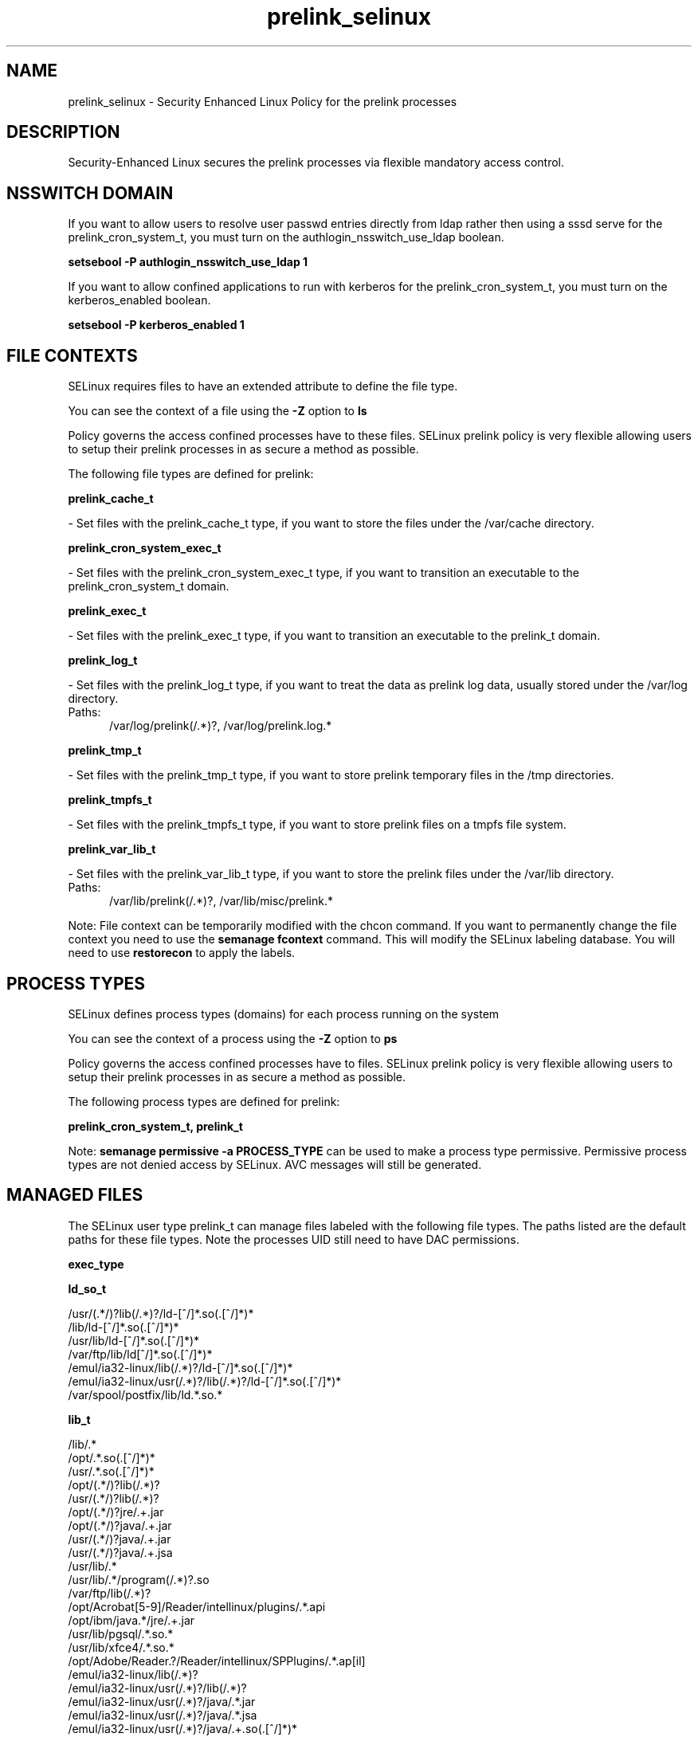 .TH  "prelink_selinux"  "8"  "prelink" "dwalsh@redhat.com" "prelink SELinux Policy documentation"
.SH "NAME"
prelink_selinux \- Security Enhanced Linux Policy for the prelink processes
.SH "DESCRIPTION"

Security-Enhanced Linux secures the prelink processes via flexible mandatory access
control.  

.SH NSSWITCH DOMAIN

.PP
If you want to allow users to resolve user passwd entries directly from ldap rather then using a sssd serve for the prelink_cron_system_t, you must turn on the authlogin_nsswitch_use_ldap boolean.

.EX
.B setsebool -P authlogin_nsswitch_use_ldap 1
.EE

.PP
If you want to allow confined applications to run with kerberos for the prelink_cron_system_t, you must turn on the kerberos_enabled boolean.

.EX
.B setsebool -P kerberos_enabled 1
.EE

.SH FILE CONTEXTS
SELinux requires files to have an extended attribute to define the file type. 
.PP
You can see the context of a file using the \fB\-Z\fP option to \fBls\bP
.PP
Policy governs the access confined processes have to these files. 
SELinux prelink policy is very flexible allowing users to setup their prelink processes in as secure a method as possible.
.PP 
The following file types are defined for prelink:


.EX
.PP
.B prelink_cache_t 
.EE

- Set files with the prelink_cache_t type, if you want to store the files under the /var/cache directory.


.EX
.PP
.B prelink_cron_system_exec_t 
.EE

- Set files with the prelink_cron_system_exec_t type, if you want to transition an executable to the prelink_cron_system_t domain.


.EX
.PP
.B prelink_exec_t 
.EE

- Set files with the prelink_exec_t type, if you want to transition an executable to the prelink_t domain.


.EX
.PP
.B prelink_log_t 
.EE

- Set files with the prelink_log_t type, if you want to treat the data as prelink log data, usually stored under the /var/log directory.

.br
.TP 5
Paths: 
/var/log/prelink(/.*)?, /var/log/prelink\.log.*

.EX
.PP
.B prelink_tmp_t 
.EE

- Set files with the prelink_tmp_t type, if you want to store prelink temporary files in the /tmp directories.


.EX
.PP
.B prelink_tmpfs_t 
.EE

- Set files with the prelink_tmpfs_t type, if you want to store prelink files on a tmpfs file system.


.EX
.PP
.B prelink_var_lib_t 
.EE

- Set files with the prelink_var_lib_t type, if you want to store the prelink files under the /var/lib directory.

.br
.TP 5
Paths: 
/var/lib/prelink(/.*)?, /var/lib/misc/prelink.*

.PP
Note: File context can be temporarily modified with the chcon command.  If you want to permanently change the file context you need to use the 
.B semanage fcontext 
command.  This will modify the SELinux labeling database.  You will need to use
.B restorecon
to apply the labels.

.SH PROCESS TYPES
SELinux defines process types (domains) for each process running on the system
.PP
You can see the context of a process using the \fB\-Z\fP option to \fBps\bP
.PP
Policy governs the access confined processes have to files. 
SELinux prelink policy is very flexible allowing users to setup their prelink processes in as secure a method as possible.
.PP 
The following process types are defined for prelink:

.EX
.B prelink_cron_system_t, prelink_t 
.EE
.PP
Note: 
.B semanage permissive -a PROCESS_TYPE 
can be used to make a process type permissive. Permissive process types are not denied access by SELinux. AVC messages will still be generated.

.SH "MANAGED FILES"

The SELinux user type prelink_t can manage files labeled with the following file types.  The paths listed are the default paths for these file types.  Note the processes UID still need to have DAC permissions.

.br
.B exec_type


.br
.B ld_so_t

	/usr/(.*/)?lib(/.*)?/ld-[^/]*\.so(\.[^/]*)*
.br
	/lib/ld-[^/]*\.so(\.[^/]*)*
.br
	/usr/lib/ld-[^/]*\.so(\.[^/]*)*
.br
	/var/ftp/lib/ld[^/]*\.so(\.[^/]*)*
.br
	/emul/ia32-linux/lib(/.*)?/ld-[^/]*\.so(\.[^/]*)*
.br
	/emul/ia32-linux/usr(/.*)?/lib(/.*)?/ld-[^/]*\.so(\.[^/]*)*
.br
	/var/spool/postfix/lib/ld.*\.so.*
.br

.br
.B lib_t

	/lib/.*
.br
	/opt/.*\.so(\.[^/]*)*
.br
	/usr/.*\.so(\.[^/]*)*
.br
	/opt/(.*/)?lib(/.*)?
.br
	/usr/(.*/)?lib(/.*)?
.br
	/opt/(.*/)?jre/.+\.jar
.br
	/opt/(.*/)?java/.+\.jar
.br
	/usr/(.*/)?java/.+\.jar
.br
	/usr/(.*/)?java/.+\.jsa
.br
	/usr/lib/.*
.br
	/usr/lib/.*/program(/.*)?\.so
.br
	/var/ftp/lib(/.*)?
.br
	/opt/Acrobat[5-9]/Reader/intellinux/plugins/.*\.api
.br
	/opt/ibm/java.*/jre/.+\.jar
.br
	/usr/lib/pgsql/.*\.so.*
.br
	/usr/lib/xfce4/.*\.so.*
.br
	/opt/Adobe/Reader.?/Reader/intellinux/SPPlugins/.*\.ap[il]
.br
	/emul/ia32-linux/lib(/.*)?
.br
	/emul/ia32-linux/usr(/.*)?/lib(/.*)?
.br
	/emul/ia32-linux/usr(/.*)?/java/.*\.jar
.br
	/emul/ia32-linux/usr(/.*)?/java/.*\.jsa
.br
	/emul/ia32-linux/usr(/.*)?/java/.+\.so(\.[^/]*)*
.br
	/var/spool/postfix/lib(/.*)?
.br
	/var/spool/postfix/usr(/.*)?
.br
	/var/mailman/pythonlib(/.*)?/.+\.so(\..*)?
.br
	/var/spool/postfix/lib64(/.*)?
.br
	/usr/lib/nspluginwrapper/np.*\.so
.br
	/usr/lib/pgsql/test/regress/.*\.so.*
.br
	/usr/share/hplip/prnt/plugins(/.*)?
.br
	/var/lib/spamassassin/compiled/.*\.so.*
.br
	/lib
.br
	/lib64
.br
	/usr/lib
.br
	/etc/ppp/plugins/rp-pppoe\.so
.br
	/usr/share/rhn/rhn_applet/eggtrayiconmodule\.so
.br

.br
.B mozilla_plugin_rw_t

	/usr/lib/mozilla/plugins-wrapped(/.*)?
.br

.br
.B prelink_cache_t

	/etc/prelink\.cache
.br

.br
.B prelink_object


.br
.B prelink_tmp_t


.br
.B prelink_tmpfs_t


.br
.B prelink_var_lib_t

	/var/lib/prelink(/.*)?
.br
	/var/lib/misc/prelink.*
.br

.br
.B rpm_tmp_t


.br
.B textrel_shlib_t

	/usr/(.*/)?nprhapengine\.so.*
.br
	/usr/(.*/)?nvidia/.+\.so(\..*)?
.br
	/usr/(.*/)?java/.+\.so(\.[^/]*)*
.br
	/opt/(.*/)?jre.*/.+\.so(\.[^/]*)*
.br
	/usr/(.*/)?jre.*/.*\.so(\.[^/]*)*
.br
	/opt/(.*/)?oracle/(.*/)?libnnz.*\.so
.br
	/opt/(.*/)?/RealPlayer/.+\.so(\.[^/]*)*
.br
	/usr/(.*/)?/RealPlayer/.+\.so(\.[^/]*)*
.br
	/usr/(.*/)?/HelixPlayer/.+\.so(\.[^/]*)*
.br
	/usr/(.*/)?lib(64)?(/.*)?/nvidia/.+\.so(\..*)?
.br
	/usr/(.*/)?intellinux/SPPlugins/ADMPlugin\.apl
.br
	/usr/(.*/)?pcsc/drivers(/.*)?/lib(cm2020|cm4000|SCR24x)\.so(\.[^/]*)*
.br
	/opt/cx.*/lib/wine/.+\.so
.br
	/usr/lib.*/libmpg123\.so(\.[^/]*)*
.br
	/usr/lib(/.*)?/nvidia/.+\.so(\..*)?
.br
	/usr/lib(/.*)?/libnvidia.+\.so(\.[^/]*)*
.br
	/usr/lib(/.*)?/nvidia_drv.*\.so(\.[^/]*)*
.br
	/usr/lib/.*/nprhapengine\.so.*
.br
	/usr/lib/.*/libflashplayer\.so.*
.br
	/usr/lib/(sse2/)?libfame-.*\.so.*
.br
	/usr/lib/.*/program/libsoffice\.so
.br
	/usr/lib/.*/program/libsts645li\.so
.br
	/usr/lib/.*/program/libwrp645li\.so
.br
	/usr/lib/.*/program/libswd680li\.so
.br
	/usr/lib/.*/program/libsvx680li\.so
.br
	/usr/lib/.*/program/libicudata\.so.*
.br
	/usr/lib/(.*/)?jre.*/.*\.so(\.[^/]*)*
.br
	/usr/lib/.*/program/librecentfile\.so
.br
	/usr/lib/.*/program/libcomphelp4gcc3\.so
.br
	/usr/lib/.*/program/libvclplug_gen645li\.so
.br
	/usr/lib/(virtualbox(-ose)?/)?(components/)?VBox.*\.so
.br
	/opt/Adobe.*/libcurl\.so
.br
	/opt/Adobe(/.*?)/nppdf\.so
.br
	/usr/Adobe/.*\.api
.br
	/opt/matlab.*\.so(\.[^/]*)*
.br
	/usr/matlab.*\.so(\.[^/]*)*
.br
	/usr/Adobe/(.*/)?intellinux/nppdf\.so
.br
	/usr/Adobe/(.*/)?intellinux/sidecars/*
.br
	/usr/Adobe/(.*/)?lib/[^/]*\.so(\.[^/]*)*
.br
	/usr/matlab.*/bin/glnx86/libmwlapack\.so
.br
	/usr/matlab.*/sys/os/glnx86/libtermcap\.so
.br
	/usr/matlab.*/bin/glnx86/(libmw(lapack|mathutil|services)|lapack|libmkl)\.so
.br
	/opt/google/.*\.so.*
.br
	/opt/altera9.1/quartus/linux/libccl_err\.so
.br
	/usr/lib/nsr/(.*/)?.*\.so
.br
	/opt/ibm/java.*/jre/.+\.so(\.[^/]*)*
.br
	/opt/ibm/java.*/jre/bin/.+\.so(\.[^/]*)*
.br
	/opt/netbeans(.*/)?jdk.*/linux/.+\.so(\.[^/]*)*
.br
	/usr/lib/wine/.+\.so
.br
	/usr/lib/sse2/.*\.so.*
.br
	/usr/lib/i686/.*\.so.*
.br
	/usr/lib/libav.*\.so(\.[^/]*)*
.br
	/usr/acroread/(.*/)?intellinux/nppdf\.so
.br
	/usr/acroread/(.*/)?lib/[^/]*\.so(\.[^/]*)*
.br
	/usr/lib/libADM.*\.so.*
.br
	/opt/lampp/lib/.*\.so.*
.br
	/usr/lib/libGTL.*\.so.*
.br
	/usr/lib/win32/.*\.so(\.[^/]*)*
.br
	/usr/lib/fglrx/.*\.so(\.[^/]*)*
.br
	/usr/lib/nvidia.*\.so(\.[^/]*)*
.br
	/opt/VirtualBox(/.*)?/VBox.*\.so
.br
	/usr/lib/python.*/site-packages/pymedia/muxer\.so
.br
	/usr/lib/libmyth[^/]+\.so.*
.br
	/usr/lib/midori/.*\.so(\.[^/]*)*
.br
	/usr/lib/cedega/.+\.so(\.[^/]*)*
.br
	/usr/lib/libADM5.*\.so(\.[^/]*)*
.br
	/usr/lib/vmware/(.*/)?VmPerl\.so
.br
	/usr/lib/oracle/.*/lib/libnnz10\.so
.br
	/usr/lib/oracle/.*/lib/libnnz.*\.so
.br
	/usr/lib/oracle/.*/lib/libclntsh\.so(\.[^/]*)*
.br
	/usr/lib/python2.4/site-packages/M2Crypto/__m2crypto\.so
.br
	/usr/lib/libjs\.so.*
.br
	/usr/lib/libGL\.so(\.[^/]*)*
.br
	/usr/libmpg123\.so(\.[^/]*)*
.br
	/usr/lib/libnnz11.so(\.[^/]*)*
.br
	/opt/local/matlab.*\.so(\.[^/]*)*
.br
	/opt/lgtonmc/bin/.*\.so(\.[0-9])?
.br
	/usr/lib/allegro/(.*/)?alleg-vga\.so
.br
	/usr/lib/jvm/java(.*/)bin(/.*)?/.*\.so
.br
	/usr/lib/firefox-[^/]*/plugins/nppdf.so
.br
	/opt/Adobe/Reader.?/Reader/intellinux/plug_ins/.*\.api
.br
	/usr/lib/firefox-[^/]*/extensions(/.*)?/libqfaservices.so
.br
	/usr/lib/acroread/.+\.api
.br
	/usr/google-earth/.*\.so.*
.br
	/opt/google-earth/.*\.so.*
.br
	/usr/lib/acroread/(.*/)?nppdf\.so
.br
	/usr/lib/acroread/(.*/)?sidecars/*
.br
	/usr/lib/acroread/(.*/)?ADMPlugin\.apl
.br
	/usr/lib/acroread/(.*/)?lib/[^/]*\.so(\.[^/]*)*
.br
	/usr/lib/libFLAC\.so.*
.br
	/usr/lib/libgpac\.so.*
.br
	/opt/google/picasa/.*\.dll
.br
	/opt/google/picasa/.*\.yti
.br
	/opt/google/chrome/.*\.so.*
.br
	/usr/lib/libzvbi\.so(\.[^/]*)*
.br
	/usr/lib/libx264\.so(\.[^/]*)*
.br
	/usr/lib/ati-fglrx/.+\.so(\..*)?
.br
	/usr/lib/gstreamer-.*/[^/]*\.so.*
.br
	/usr/lib/ICAClient/.*\.so(\.[^/]*)*
.br
	/usr/lib/vmware/lib(/.*)?/HConfig\.so
.br
	/usr/lib/codecs/drv[1-9c]\.so(\.[^/]*)*
.br
	/usr/lib/vmware/lib(/.*)?/libgdk-x11-.*\.so.*
.br
	/usr/lib/vmware/lib(/.*)?/libvmware-gksu.*\.so.*
.br
	/usr/lib/libmpeg2\.so.*
.br
	/usr/lib/valgrind/vg.*\.so
.br
	/usr/lib/virtualbox/.*\.so
.br
	/usr/lib/libglide3-v[0-9]*\.so.*
.br
	/usr/lib/libglide3\.so.*
.br
	/usr/lib/libHermes\.so.*
.br
	/usr/lib/libdvdcss\.so.*
.br
	/usr/lib/libGLcore\.so.*
.br
	/usr/lib/googleearth/.*\.so.*
.br
	/usr/NX/lib/libjpeg\.so.*
.br
	/usr/lib/nx/libjpeg\.so.*
.br
	/usr/lib/libswscale\.so.*
.br
	/usr/lib/libmp3lame\.so.*
.br
	/usr/lib/nmm/liba52\.so.*
.br
	/usr/lib/xine/plugins/.+\.so
.br
	/usr/lib/google-earth/.*\.so.*
.br
	/usr/lib/helix/codecs/[^/]*\.so
.br
	/usr/lib/xorg/libGL\.so(\.[^/]*)*
.br
	/usr/X11R6/lib/libGL\.so.*
.br
	/usr/NX/lib/libXcomp\.so.*
.br
	/usr/lib/nx/libXcomp\.so.*
.br
	/usr/lib/libxvidcore\.so.*
.br
	/usr/lib/libpostproc\.so.*
.br
	/opt/lampp/lib/libct\.so.*
.br
	/opt/google/talkplugin/.*\.so.*
.br
	/usr/lib/helix/plugins/[^/]*\.so
.br
	/usr/lib/libatiadlxx\.so(\.[^/]*)*
.br
	/opt/VBoxGuestAdditions.*/lib/VBox.*\.so
.br
	/usr/lib/mythtv/filters/.*\.so.*
.br
	/usr/lib/libtfmessbsp\.so(\.[^/]*)*
.br
	/usr/lib/sse2/libx264\.so(\.[^/]*)*
.br
	/usr/lib/nvidia-graphics(-[^/]*/)?libXvMCNVIDIA\.so.*
.br
	/usr/lib/nvidia-graphics(-[^/]*/)?libnvidia.*\.so(\.[^/]*)*
.br
	/usr/lib/nvidia-graphics(-[^/]*/)?libGL(core)?\.so(\.[^/]*)*
.br
	/usr/lib/libsipphoneapi\.so.*
.br
	/usr/lib/libfglrx_gamma\.so.*
.br
	/usr/lib/chromium-browser/.*\.so
.br
	/usr/lib/catalyst/libGL\.so(\.[^/]*)*
.br
	/usr/lib/yafaray/libDarkSky.so
.br
	/opt/real/RealPlayer/codecs(/.*)?
.br
	/usr/lib/libcncpmslld328\.so(\.[^/]*)*
.br
	/opt/real/RealPlayer/plugins(/.*)?
.br
	/usr/lib/libkmplayercommon\.so.*
.br
	/usr/lib/libjavascriptcoregtk[^/]*\.so.*
.br
	/usr/games/darwinia/lib/libSDL.*\.so.*
.br
	/usr/lib/altivec/libavcodec\.so(\.[^/]*)*
.br
	/usr/lib/xorg/modules/glesx\.so(\.[^/]*)*
.br
	/usr/X11R6/lib/libXvMCNVIDIA\.so.*
.br
	/usr/lib/sane/libsane-epkowa\.so.*
.br
	/opt/AutoScan/usr/lib/libvte\.so.*
.br
	/usr/X11R6/lib/libfglrx_gamma\.so.*
.br
	/usr/lib/nero/plug-ins/libMP3\.so(\.[^/]*)*
.br
	/usr/lib/vdpau/libvdpau_nvidia\.so.*
.br
	/usr/lib/ADM_plugins/videoFilter/.*\.so(\.[^/]*)*
.br
	/opt/Unify/SQLBase/libgptsblmsui11\.so.*
.br
	/usr/share/squeezeboxserver/CPAN/arch/.+\.so
.br
	/opt/f-secure/fspms/libexec/librapi\.so(\.[^/]*)*
.br
	/usr/lib/xorg/modules/extensions/nvidia(-[^/]*)?/libglx\.so(\.[^/]*)*
.br
	/opt/Komodo-Edit-5/lib/python/lib/python2.6/lib-dynload/.*\.so(\.[^/]*)*
.br
	/usr/lib/xorg/modules/drivers/fglrx_drv\.so(\.[^/]*)*
.br
	/usr/lib/xorg/modules/extensions/libglx\.so(\.[^/]*)*
.br
	/usr/x11R6/lib/modules/extensions/libglx\.so(\.[^/]*)*
.br
	/usr/bin/bsnes
.br
	/usr/lib/VBoxVMM\.so
.br
	/usr/lib/valgrind/hp2ps
.br
	/usr/lib/libmlib_jai\.so
.br
	/usr/lib/valgrind/stage2
.br
	/lib/security/pam_poldi\.so
.br
	/usr/lib/libg\+\+\.so\.2\.7\.2\.8
.br
	/usr/lib/ladspa/gsm_1215\.so
.br
	/usr/lib/ladspa/sc1_1425\.so
.br
	/usr/lib/ladspa/sc2_1426\.so
.br
	/usr/lib/ladspa/sc3_1427\.so
.br
	/usr/lib/ladspa/sc4_1882\.so
.br
	/usr/lib/ladspa/se4_1883\.so
.br
	/usr/lib/libdivxdecore\.so\.0
.br
	/usr/lib/libdivxencore\.so\.0
.br
	/usr/lib/libstdc\+\+\.so\.2\.7\.2\.8
.br
	/usr/lib/ladspa/gverb_1216\.so
.br
	/usr/lib/security/pam_poldi\.so
.br
	/usr/lib/ladspa/fm_osc_1415\.so
.br
	/usr/zend/lib/apache2/libphp5\.so
.br
	/usr/lib/mozilla/plugins/nppdf\.so
.br
	/usr/lib/ladspa/notch_iir_1894\.so
.br
	/usr/lib/xchat/plugins/systray\.so
.br
	/usr/lib/ocaml/stublibs/dllnums\.so
.br
	/usr/lib/vlc/codec/libdmo_plugin\.so
.br
	/usr/lib/ladspa/butterworth_1902\.so
.br
	/usr/lib/ladspa/lowpass_iir_1891\.so
.br
	/usr/lib/ladspa/pitch_scale_1193\.so
.br
	/usr/lib/ladspa/pitch_scale_1194\.so
.br
	/usr/lib/ladspa/analogue_osc_1416\.so
.br
	/usr/lib/ladspa/bandpass_iir_1892\.so
.br
	/usr/lib/ladspa/highpass_iir_1890\.so
.br
	/usr/Zend/lib/ZendExtensionManager\.so
.br
	/opt/cisco-vpnclient/lib/libvpnapi\.so
.br
	/usr/lib/firefox/plugins/libractrl\.so
.br
	/usr/lib/ladspa/hermes_filter_1200\.so
.br
	/usr/lib/ladspa/bandpass_a_iir_1893\.so
.br
	/usr/lib/octagaplayer/libapplication\.so
.br
	/usr/lib/mozilla/plugins/libvlcplugin\.so
.br
	/usr/lib/vlc/codec/librealvideo_plugin\.so
.br
	/usr/lib/vlc/codec/librealaudio_plugin\.so
.br
	/usr/lib/xorg/modules/drivers/nvidia_drv\.o
.br
	/opt/novell/groupwise/client/lib/libgwapijni\.so\.1
.br
	/usr/lib/vlc/video_chroma/libi420_rgb_mmx_plugin\.so
.br
	/home/[^/]*/.*/plugins/nppdf\.so.*
.br

.br
.B user_home_type

	all user home files
.br

.br
.B usr_t

	/usr/.*
.br
	/opt/.*
.br
	/emul/.*
.br
	/export(/.*)?
.br
	/usr/doc(/.*)?/lib(/.*)?
.br
	/usr/inclu.e(/.*)?
.br
	/usr/share/doc(/.*)?/README.*
.br
	/usr
.br
	/opt
.br
	/emul
.br

.br
.B var_t

	/nsr(/.*)?
.br
	/var/.*
.br
	/srv/.*
.br
	/var
.br
	/srv
.br

.SH "COMMANDS"
.B semanage fcontext
can also be used to manipulate default file context mappings.
.PP
.B semanage permissive
can also be used to manipulate whether or not a process type is permissive.
.PP
.B semanage module
can also be used to enable/disable/install/remove policy modules.

.PP
.B system-config-selinux 
is a GUI tool available to customize SELinux policy settings.

.SH AUTHOR	
This manual page was auto-generated by genman.py.

.SH "SEE ALSO"
selinux(8), prelink(8), semanage(8), restorecon(8), chcon(1)
, prelink_cron_system_selinux(8)